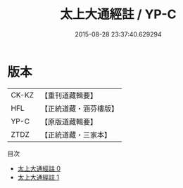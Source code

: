 #+TITLE: 太上大通經註 / YP-C

#+DATE: 2015-08-28 23:37:40.629294
* 版本
 |     CK-KZ|【重刊道藏輯要】|
 |       HFL|【正統道藏・涵芬樓版】|
 |      YP-C|【原版道藏輯要】|
 |      ZTDZ|【正統道藏・三家本】|
目次
 - [[file:KR5a0106_000.txt][太上大通經註 0]]
 - [[file:KR5a0106_001.txt][太上大通經註 1]]
